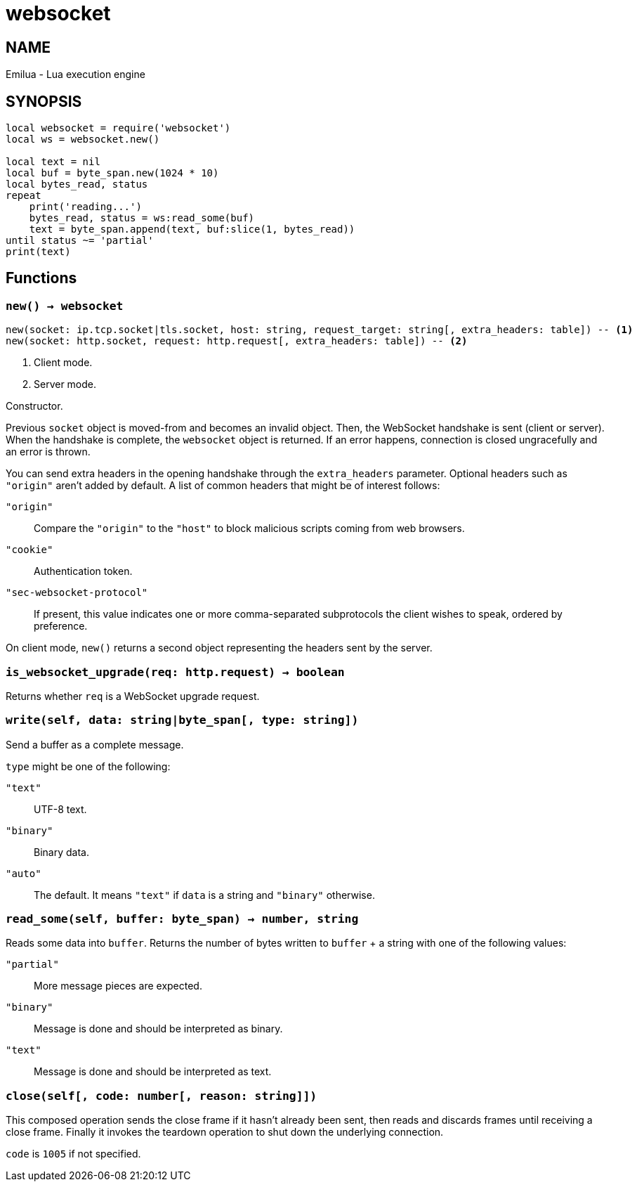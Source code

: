 = websocket

ifeval::[{doctype} == manpage]

== NAME

Emilua - Lua execution engine

== SYNOPSIS

endif::[]

[source,lua]
----
local websocket = require('websocket')
local ws = websocket.new()

local text = nil
local buf = byte_span.new(1024 * 10)
local bytes_read, status
repeat
    print('reading...')
    bytes_read, status = ws:read_some(buf)
    text = byte_span.append(text, buf:slice(1, bytes_read))
until status ~= 'partial'
print(text)
----

== Functions

=== `new() -> websocket`

[source,lua]
----
new(socket: ip.tcp.socket|tls.socket, host: string, request_target: string[, extra_headers: table]) -- <1>
new(socket: http.socket, request: http.request[, extra_headers: table]) -- <2>
----
<1> Client mode.
<2> Server mode.

Constructor.

Previous `socket` object is moved-from and becomes an invalid object. Then, the
WebSocket handshake is sent (client or server). When the handshake is complete,
the `websocket` object is returned. If an error happens, connection is closed
ungracefully and an error is thrown.

You can send extra headers in the opening handshake through the `extra_headers`
parameter. Optional headers such as `"origin"` aren't added by default. A list
of common headers that might be of interest follows:

`"origin"`:: Compare the `"origin"` to the `"host"` to block malicious scripts
coming from web browsers.

`"cookie"`:: Authentication token.

`"sec-websocket-protocol"`:: If present, this value indicates one or more
comma-separated subprotocols the client wishes to speak, ordered by preference.

On client mode, `new()` returns a second object representing the headers sent by
the server.

=== `is_websocket_upgrade(req: http.request) -> boolean`

Returns whether `req` is a WebSocket upgrade request.

=== `write(self, data: string|byte_span[, type: string])`

Send a buffer as a complete message.

`type` might be one of the following:

`"text"`:: UTF-8 text.
`"binary"`:: Binary data.
`"auto"`:: The default. It means `"text"` if `data` is a string and `"binary"`
  otherwise.

=== `read_some(self, buffer: byte_span) -> number, string`

Reads some data into `buffer`. Returns the number of bytes written to `buffer`
{plus} a string with one of the following values:

`"partial"`:: More message pieces are expected.
`"binary"`:: Message is done and should be interpreted as binary.
`"text"`:: Message is done and should be interpreted as text.

=== `close(self[, code: number[, reason: string]])`

This composed operation sends the close frame if it hasn't already been sent,
then reads and discards frames until receiving a close frame. Finally it invokes
the teardown operation to shut down the underlying connection.

`code` is `1005` if not specified.
